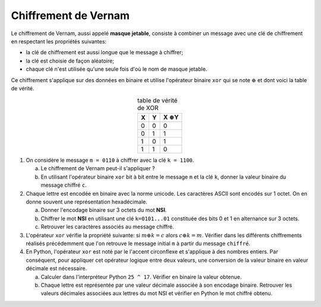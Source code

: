 Chiffrement de Vernam
=====================

Le chiffrement de Vernam, aussi appelé **masque jetable**, consiste à combiner un message avec une clé de chiffrement en respectant les propriétés suivantes:

-  la clé de chiffrement est aussi longue que le message à chiffrer;
-  la clé est choisie de façon aléatoire;
-  chaque clé n'est utilisée qu'une seule fois d'où le nom de masque jetable.

Ce chiffrement s'applique sur des données en binaire et utilise l'opérateur binaire ``xor`` qui se note :math:`\oplus` et dont voici la table de vérité.

.. table:: table de vérité de XOR
   :widths: auto
   :align: center

   = = ===================
   X Y X :math:`\oplus`\ Y
   = = ===================
   0 0         0
   0 1         1
   1 0         1
   1 1         0
   = = ===================

#.  On considère le message ``m = 0110`` à chiffrer avec la clé ``k = 1100``.

    a. Le chiffrement de Vernam peut-il s'appliquer ?
    b. En utilisant l'opérateur binaire ``xor`` bit à bit entre le message ``m`` et la clé ``k``, donner la valeur binaire du message chiffré ``c``.

#.  Chaque lettre est encodée en binaire avec la norme unicode. Les caractères ASCII sont encodés sur 1 octet. On en donne souvent une représentation hexadécimale.

    a. Donner l'encodage binaire sur 3 octets du mot **NSI**.
    b. Chiffrer le mot **NSI** en utilisant une clé ``k=0101...01`` constituée des bits 0 et 1 en alternance sur 3 octets.
    c. Retrouver les caractères associés au message chiffré.

#.  L'opérateur ``xor`` vérifie la propriété suivante: si :math:`m \oplus k = c` alors :math:`c \oplus k = m`. Vérifier dans les différents chiffrements réalisés précédemment que l'on retrouve le message initial ``m`` à partir du message ``chiffré``.

#.  En Python, l'opérateur ``xor`` est noté par le l'accent circonflexe et s'applique à des nombres entiers. Par conséquent, pour appliquer cet opérateur logique entre deux valeurs, une conversion de la valeur binaire en valeur décimale est nécessaire.

    a.  Calculer dans l'interpréteur Python ``25 ^ 17``. Vérifier en binaire la valeur obtenue.
    b.  Chaque lettre est représentée par une valeur décimale associée à son encodage binaire. Retrouver les valeurs décimales associées aux lettres du mot NSI et vérifier en Python le mot chiffré obtenu.

